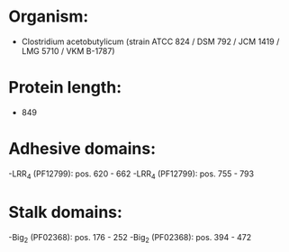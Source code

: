 * Organism:
- Clostridium acetobutylicum (strain ATCC 824 / DSM 792 / JCM 1419 / LMG 5710 / VKM B-1787)
* Protein length:
- 849
* Adhesive domains:
-LRR_4 (PF12799): pos. 620 - 662
-LRR_4 (PF12799): pos. 755 - 793
* Stalk domains:
-Big_2 (PF02368): pos. 176 - 252
-Big_2 (PF02368): pos. 394 - 472


